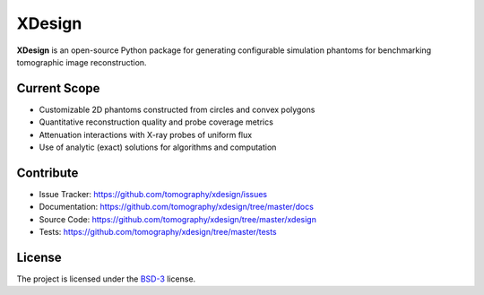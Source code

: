 XDesign
#######

.. image:: https://readthedocs.org/projects/xdesign/badge/?version=latest
   :target: http://xdesign.readthedocs.io/en/latest/?badge=latest
   :alt: Read the Docs

.. image:: https://travis-ci.org/tomography/xdesign.svg?branch=master
   :target: https://travis-ci.org/tomography/xdesign
   :alt: Travis CI

.. image:: https://coveralls.io/repos/github/tomography/xdesign/badge.svg?branch=master
   :target: https://coveralls.io/github/tomography/xdesign?branch=master
   :alt: Coveralls

.. image:: https://codeclimate.com/github/tomography/xdesign/badges/gpa.svg
   :target: https://codeclimate.com/github/tomography/xdesign
   :alt: Code Climate

**XDesign** is an open-source Python package for generating
configurable simulation phantoms for benchmarking tomographic
image reconstruction.

Current Scope
=====
* Customizable 2D phantoms constructed from circles and convex polygons
* Quantitative reconstruction quality and probe coverage metrics
* Attenuation interactions with X-ray probes of uniform flux
* Use of analytic (exact) solutions for algorithms and computation

Contribute
==========
* Issue Tracker: https://github.com/tomography/xdesign/issues
* Documentation: https://github.com/tomography/xdesign/tree/master/docs
* Source Code: https://github.com/tomography/xdesign/tree/master/xdesign
* Tests: https://github.com/tomography/xdesign/tree/master/tests

License
=======
The project is licensed under the
`BSD-3 <https://github.com/tomography/xdesign/blob/master/LICENSE.txt>`_ license.
